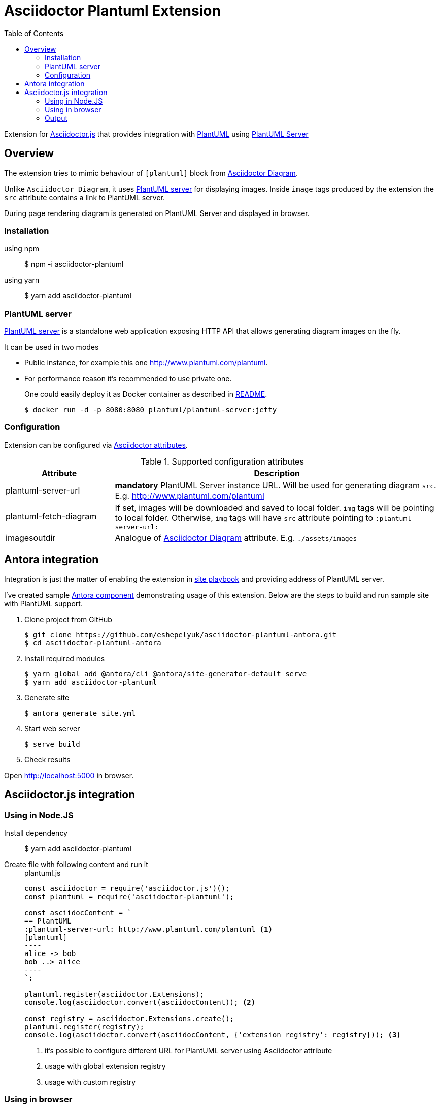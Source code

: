 = Asciidoctor Plantuml Extension
:plantuml-server-public: http://www.plantuml.com/plantuml
:antora-link: https://antora.org[Antora]
:toc:

Extension for https://github.com/asciidoctor/asciidoctor.js[Asciidoctor.js] that provides integration with http://plantuml.com[PlantUML]
using https://github.com/plantuml/plantuml-server[PlantUML Server]

ifdef::env-github[]
== Project info

image:https://travis-ci.org/eshepelyuk/asciidoctor-plantuml.js.svg?branch=master["Travis Build Status", link="https://travis-ci.org/eshepelyuk/asciidoctor-plantuml.js"
]
image:https://badge.fury.io/js/asciidoctor-plantuml.png["npm version", link="https://badge.fury.io/js/asciidoctor-plantuml"]

image:https://img.shields.io/badge/code_style-standard-brightgreen.svg[https://standardjs.com]
endif::[]

== Overview

The extension tries to mimic behaviour of `[plantuml]` block from https://asciidoctor.org/docs/asciidoctor-diagram[Asciidoctor Diagram].

Unlike `Asciidoctor Diagram`, it uses https://github.com/plantuml/plantuml-server[PlantUML server] for displaying images.
Inside `image` tags produced by the extension the `src` attribute contains a link to PlantUML server.

During page rendering diagram is generated on PlantUML Server and displayed in browser.

=== Installation

using npm::

  $ npm -i asciidoctor-plantuml

using yarn::

  $ yarn add asciidoctor-plantuml


=== PlantUML server

https://github.com/plantuml/plantuml-server[PlantUML server] is a standalone web application exposing HTTP API that allows generating diagram images on the fly.

It can be used in two modes

* Public instance, for example this one {plantuml-server-public}.
* For performance reason it's recommended to use private one.
+
One could easily deploy it as Docker container as described in https://github.com/plantuml/plantuml-server#how-to-run-the-server-with-docker[README].

  $ docker run -d -p 8080:8080 plantuml/plantuml-server:jetty

=== Configuration

Extension can be configured via http://asciidoctor.org/docs/user-manual/#attributes[Asciidoctor attributes].

.Supported configuration attributes
[cols="3,9"]
|===
|Attribute |Description

|plantuml-server-url
| *mandatory* PlantUML Server instance URL. Will be used for generating diagram `src`. E.g. http://www.plantuml.com/plantuml

|plantuml-fetch-diagram
|If set, images will be downloaded and saved to local folder. `img` tags will be pointing to local folder.
Otherwise, `img` tags will have `src` attribute pointing to `:plantuml-server-url:`

|imagesoutdir
|Analogue of https://asciidoctor.org/docs/asciidoctor-diagram/#image-output-location[Asciidoctor Diagram] attribute.
E.g. `./assets/images`
|===

== Antora integration

Integration is just the matter of enabling the extension in https://docs.antora.org/antora/1.0/playbook/playbook/[site playbook]
and providing address of PlantUML server.

I've created sample https://github.com/eshepelyuk/asciidoctor-plantuml-antora[Antora component] demonstrating usage of this extension.
Below are the steps to build and run sample site with PlantUML support.

. Clone project from GitHub

  $ git clone https://github.com/eshepelyuk/asciidoctor-plantuml-antora.git
  $ cd asciidoctor-plantuml-antora

. Install required modules

  $ yarn global add @antora/cli @antora/site-generator-default serve
  $ yarn add asciidoctor-plantuml

. Generate site

  $ antora generate site.yml

. Start web server

  $ serve build

. Check results

Open http://localhost:5000 in browser.

== Asciidoctor.js integration

=== Using in Node.JS

Install dependency::

  $ yarn add asciidoctor-plantuml

Create file with following content and run it::
+
[source,javascript]
[subs="verbatim,attributes"]
.plantuml.js
....
const asciidoctor = require('asciidoctor.js')();
const plantuml = require('asciidoctor-plantuml');

const asciidocContent = `
== PlantUML
:plantuml-server-url: {plantuml-server-public} <1>
[plantuml]
----
alice -> bob
bob ..> alice
----
`;

plantuml.register(asciidoctor.Extensions);
console.log(asciidoctor.convert(asciidocContent)); <2>

const registry = asciidoctor.Extensions.create();
plantuml.register(registry);
console.log(asciidoctor.convert(asciidocContent, {'extension_registry': registry})); <3>

....
<1> it's possible to configure different URL for PlantUML server using Asciidoctor attribute
<2> usage with global extension registry
<3> usage with custom registry

=== Using in browser

Install dependency::

  $ yarn add asciidoctor-plantuml

Create file with following content and open in in browsert::
+
[source,html]
[subs="verbatim,attributes"]
.plantuml.html
....
<html>
<head>
<script src="node_modules/asciidoctor.js/dist/browser/asciidoctor.js"></script>
<script src="node_modules/asciidoctor-plantuml/dist/bundle.js"></script>        
</head>
<body>
    <script>
const asciidocContent = `
== PlantUML
:plantuml-server-url: {plantuml-server-public} <1>
[plantuml]
----
alice -> bob
bob ..> alice
----
`;

var asciidoctor = Asciidoctor();
var plantuml = AsciidoctorPlantuml;

plantuml.register(asciidoctor.Extensions);
console.log(asciidoctor.convert(asciidocContent)); <2>

const registry = asciidoctor.Extensions.create();
plantuml.register(registry);
console.log(asciidoctor.convert(asciidocContent, {'extension_registry': registry})); <3>
    </script>

</body>
</html>
....
<1> it's possible to configure different URL for PlantUML server using Asciidoctor attribute
<2> usage with global extension registry
<3> usage with custom registry

=== Output

Regardless of global or custom registry usage, produced HTML output will look like

[source,html]
[subs="verbatim,attributes"]
----
<div class="sect1">
<h2 id="_plantuml">PlantUML</h2>
<div class="sectionbody">
<div class="imageblock plantuml">
<div class="content">
<img src="{plantuml-server-public}/png/Iyp9J4vLqBLJICfFuW9Y1JqzEuL4a200" alt="diagram">
</div>
</div>
</div>
</div>
----
